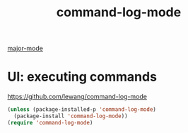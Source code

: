 :PROPERTIES:
:ID:       7D3CE653-80D3-4F93-B5EE-3150BC9959BE
:END:
#+TITLE: command-log-mode
[[id:B39AECDA-33D7-4717-8044-E40BD40B05EC][major-mode]]

* UI: executing commands
  https://github.com/lewang/command-log-mode
#+BEGIN_SRC emacs-lisp :results silent
(unless (package-installed-p 'command-log-mode)
  (package-install 'command-log-mode))
(require 'command-log-mode)
#+END_SRC

